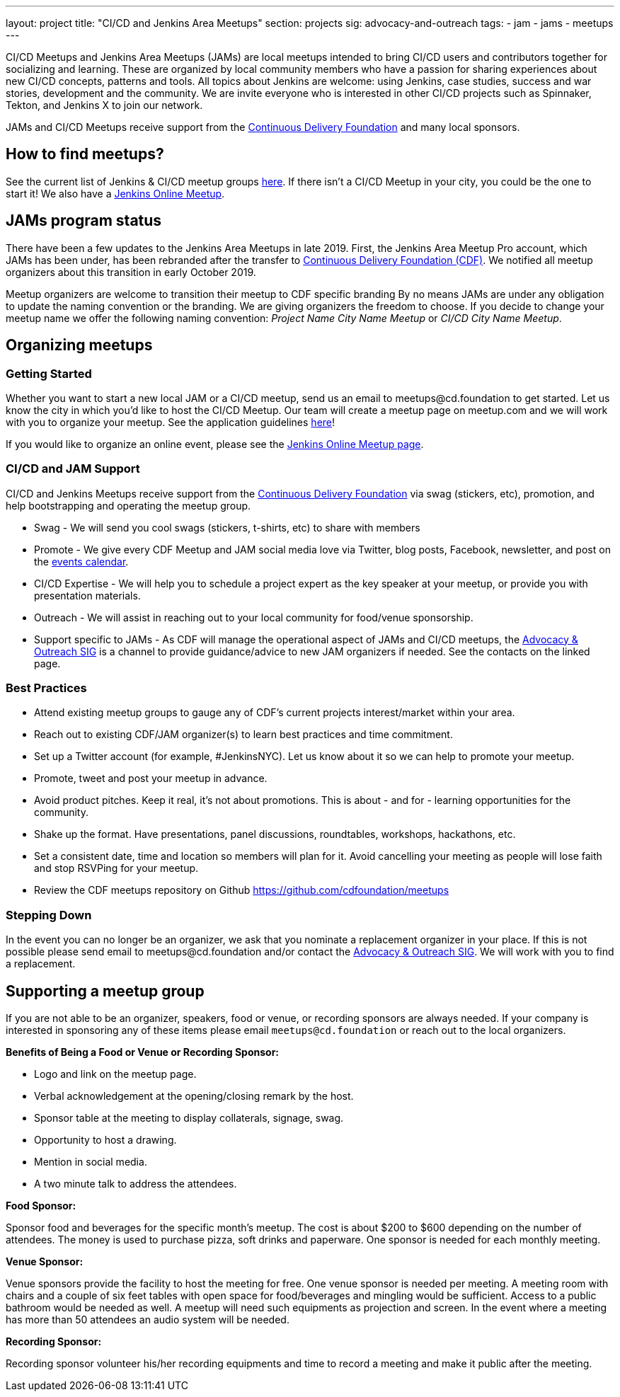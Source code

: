 ---
layout: project
title: "CI/CD and Jenkins Area Meetups"
section: projects
sig: advocacy-and-outreach
tags:
- jam
- jams
- meetups
---

CI/CD Meetups and Jenkins Area Meetups (JAMs) are local meetups intended to bring CI/CD users and contributors together for socializing and learning.
These are organized by local community members who have a passion for sharing experiences about new CI/CD concepts, patterns and tools.
All topics about Jenkins are welcome: using Jenkins, case studies, success and war stories, development and the community.
We are invite everyone who is interested in other CI/CD projects such as Spinnaker, Tekton, and Jenkins X to join our network.

JAMs and CI/CD Meetups receive support from the link:https://cd.foundation/[Continuous Delivery Foundation] and many local sponsors.

== How to find meetups?

See the current list of Jenkins & CI/CD meetup groups link:https://www.meetup.com/pro/cicd-cdf[here].
If there isn’t a CI/CD Meetup in your city, you could be the one to start it!
We also have a link:/events/online-meetup[Jenkins Online Meetup].

== JAMs program status

There have been a few updates to the Jenkins Area Meetups in late 2019.
First, the Jenkins Area Meetup Pro account, which JAMs has been under,
has been rebranded after the transfer to link:https://cd.foundation/[Continuous Delivery Foundation (CDF)].
We notified all meetup organizers about this transition in early October 2019. 

Meetup organizers are welcome to transition their meetup to CDF specific branding 
By no means JAMs are under any obligation to update the naming convention or the branding.
We are giving organizers the freedom to choose.
If you decide to change your meetup name we offer the following naming convention:
_Project Name City Name Meetup_ or _CI/CD City Name Meetup_.

== Organizing meetups

=== Getting Started

Whether you want to start a new local JAM or a CI/CD meetup, send us an email to meetups@cd.foundation to get started.
Let us know the city in which you’d like to host the CI/CD Meetup.
Our team will create a meetup page on meetup.com and we will work with you to organize your meetup.
See the application guidelines link:https://github.com/cdfoundation/meetups#how-to-apply[here]! 

If you would like to organize an online event, please see the link:/events/online-meetup[Jenkins Online Meetup page].

=== CI/CD and JAM Support

CI/CD and Jenkins Meetups receive support from the link:https://cd.foundation/[Continuous Delivery Foundation] via swag (stickers, etc), promotion, and help bootstrapping and operating the meetup group.

* Swag - We will send you cool swags (stickers, t-shirts, etc) to share with members
* Promote - We give every CDF Meetup and JAM social media love via Twitter, blog posts, Facebook, newsletter, and post on the link:https://cd.foundation/events/list/[events calendar].
* CI/CD Expertise - We will help you to schedule a project expert as the key speaker at your meetup, or provide you with presentation materials.
* Outreach - We will assist in reaching out to your local community for food/venue sponsorship.
* Support specific to JAMs - As CDF will manage the operational aspect of JAMs and CI/CD meetups, the link:/sigs/advocacy-and-outreach/[Advocacy & Outreach SIG] is a channel to provide guidance/advice to new JAM organizers if needed. See the contacts on the linked page.

=== Best Practices

* Attend existing meetup groups to gauge any of CDF's current projects interest/market within your area.
* Reach out to existing CDF/JAM organizer(s) to learn best practices and time commitment.
* Set up a Twitter account (for example, #JenkinsNYC). Let us know about it so we can help to promote your meetup.
* Promote, tweet and post your meetup in advance.
* Avoid product pitches. Keep it real, it’s not about promotions. This is about - and for - learning opportunities for the community.
* Shake up the format. Have presentations, panel discussions, roundtables, workshops, hackathons, etc.
* Set a consistent date, time and location so members will plan for it. Avoid cancelling your meeting as people will lose faith and stop RSVPing for your meetup.
* Review the CDF meetups repository on Github https://github.com/cdfoundation/meetups

=== Stepping Down

In the event you can no longer be an organizer, we ask that you nominate a replacement organizer in your place.
If this is not possible please send email to meetups@cd.foundation and/or contact the link:/sigs/advocacy-and-outreach/[Advocacy & Outreach SIG].
We will work with you to find a replacement.

== Supporting a meetup group

If you are not able to be an organizer, speakers, food or venue, or recording sponsors are always needed.
If your company is interested in sponsoring any of these items please email `meetups@cd.foundation` or reach out to the local organizers.

*Benefits of Being a Food or Venue or Recording Sponsor:*

* Logo and link on the meetup page.
* Verbal acknowledgement at the opening/closing remark by the host.
* Sponsor table at the meeting to display collaterals, signage, swag.
* Opportunity to host a drawing.
* Mention in social media.
* A two minute talk to address the attendees.

*Food Sponsor:*

Sponsor food and beverages for the specific month's meetup.
The cost is about $200 to $600 depending on the number of attendees.
The money is used to purchase pizza, soft drinks and paperware.
One sponsor is needed for each monthly meeting.

*Venue Sponsor:*

Venue sponsors provide the facility to host the meeting for free.
One venue sponsor is needed per meeting.
A meeting room with chairs and a couple of six feet tables with open space for food/beverages and mingling would be sufficient.
Access to a public bathroom would be needed as well.
A meetup will need such equipments as projection and screen. In the event where a meeting has more than 50 attendees an audio system will be needed.

*Recording Sponsor:*

Recording sponsor volunteer his/her recording equipments and time to record a
meeting and make it public after the meeting.
